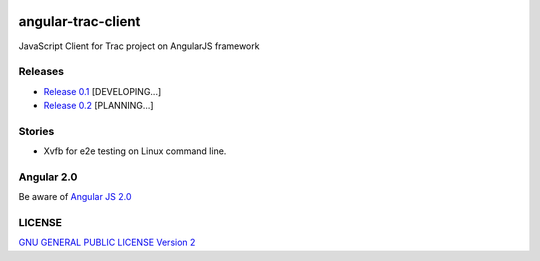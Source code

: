 |travis-img|_ |gitter-img|_

angular-trac-client 
===================

JavaScript Client for Trac project on AngularJS framework

Releases
--------

- `Release 0.1 <docs/angular-trac-client-0.1.rst>`_ [DEVELOPING...]
- `Release 0.2 <docs/angular-trac-client-0.2.rst>`_ [PLANNING...]

Stories
-------

- Xvfb for e2e testing on Linux command line.

Angular 2.0
-----------

Be aware of `Angular JS 2.0 <docs/angular2-story.rst>`_

LICENSE
-------

`GNU GENERAL PUBLIC LICENSE Version 2 <LICENSE-GPL2.txt>`_

.. |travis-img| image:: https://api.travis-ci.org/leocornus/angular-trac-client.png
.. _travis-img: https://travis-ci.org/leocornus/angular-trac-client
.. _gitter-img: https://gitter.im/leocornus/angular-trac-client?utm_source=badge&utm_medium=badge&utm_campaign=pr-badge&utm_content=badge
.. |gitter-img| image:: https://badges.gitter.im/Join%20Chat.svg
   :alt: Join the chat at https://gitter.im/leocornus/angular-trac-client
.. _Build Log: https://travis-ci.org/leocornus/angular-trac-client

